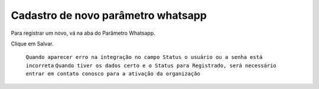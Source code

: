 #################
Cadastro de novo parâmetro whatsapp
#################

Para registrar um novo, vá na aba do Parâmetro Whatsapp.

.. image:: Cadastro_Parametro.png
    :width: 500px
    :alt: Solidity logo
    :align: center
    
  Definições dos campos:
  Descrição: a descrição seria o nome do Parâmetro Whatsapp.
  Número: número registrado no whatsapp a máscara seria DDD+Número. Ex.: 13999887766.
  Resposta padrão para tipos incompatíveis: resposta para quando enviarem alguma mensagem que não foi possível interpretar (imagens, áudio, sticker, etc…).
  Ativo: quando ativo deixa o número conectado para o recebimento e envio de mensagens. (Na criação de um parâmetro que já será utilizado deixe ativado na criação).
  Usuário Salesforce: seu usuário de login no salesforce.
  Senha Salesforce: sua senha mais a chave de segurança.
Clique em Salvar.

   ``Quando aparecer erro na integração no campo Status o usuário ou a senha está incorreta``
   ``Quando tiver os dados certo e o Status para Registrado, será necessário entrar em contato conosco para a ativação da organização``

 
